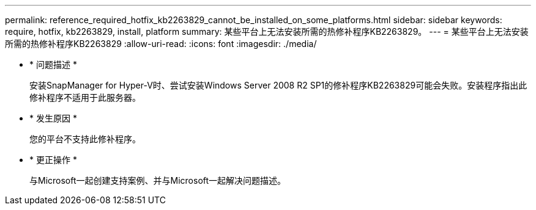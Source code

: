 ---
permalink: reference_required_hotfix_kb2263829_cannot_be_installed_on_some_platforms.html 
sidebar: sidebar 
keywords: require, hotfix, kb2263829, install, platform 
summary: 某些平台上无法安装所需的热修补程序KB2263829。 
---
= 某些平台上无法安装所需的热修补程序KB2263829
:allow-uri-read: 
:icons: font
:imagesdir: ./media/


* * 问题描述 *
+
安装SnapManager for Hyper-V时、尝试安装Windows Server 2008 R2 SP1的修补程序KB2263829可能会失败。安装程序指出此修补程序不适用于此服务器。

* * 发生原因 *
+
您的平台不支持此修补程序。

* * 更正操作 *
+
与Microsoft一起创建支持案例、并与Microsoft一起解决问题描述。


